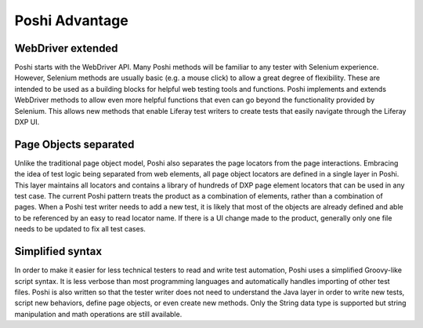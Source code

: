 Poshi Advantage
================

WebDriver extended
-------------------
Poshi starts with the WebDriver API. Many Poshi methods will be familiar to any tester with Selenium experience. However, Selenium methods are usually basic (e.g. a mouse click) to allow a great degree of flexibility. These are intended to be used as a building blocks for helpful web testing tools and functions. Poshi implements and extends WebDriver methods to allow even more helpful functions that even can go beyond the functionality provided by Selenium. This allows new methods that enable Liferay test writers to create tests that easily navigate through the Liferay DXP UI.

Page Objects separated
-----------------------
Unlike the traditional page object model, Poshi also separates the page locators from the page interactions. Embracing the idea of test logic being separated from web elements, all page object locators are defined in a single layer in Poshi. This layer maintains all locators and contains a library of hundreds of DXP page element locators that can be used in any test case. The current Poshi pattern treats the product as a combination of elements, rather than a combination of pages. When a Poshi test writer needs to add a new test, it is likely that most of the objects are already defined and able to be referenced by an easy to read locator name. If there is a UI change made to the product, generally only one file needs to be updated to fix all test cases.

Simplified syntax
------------------
In order to make it easier for less technical testers to read and write test automation, Poshi uses a simplified Groovy-like script syntax. It is less verbose than most programming languages and automatically handles importing of other test files. Poshi is also written so that the tester writer does not need to understand the Java layer in order to write new tests, script new behaviors, define page objects, or even create new methods. Only the String data type is supported but string manipulation and math operations are still available.
